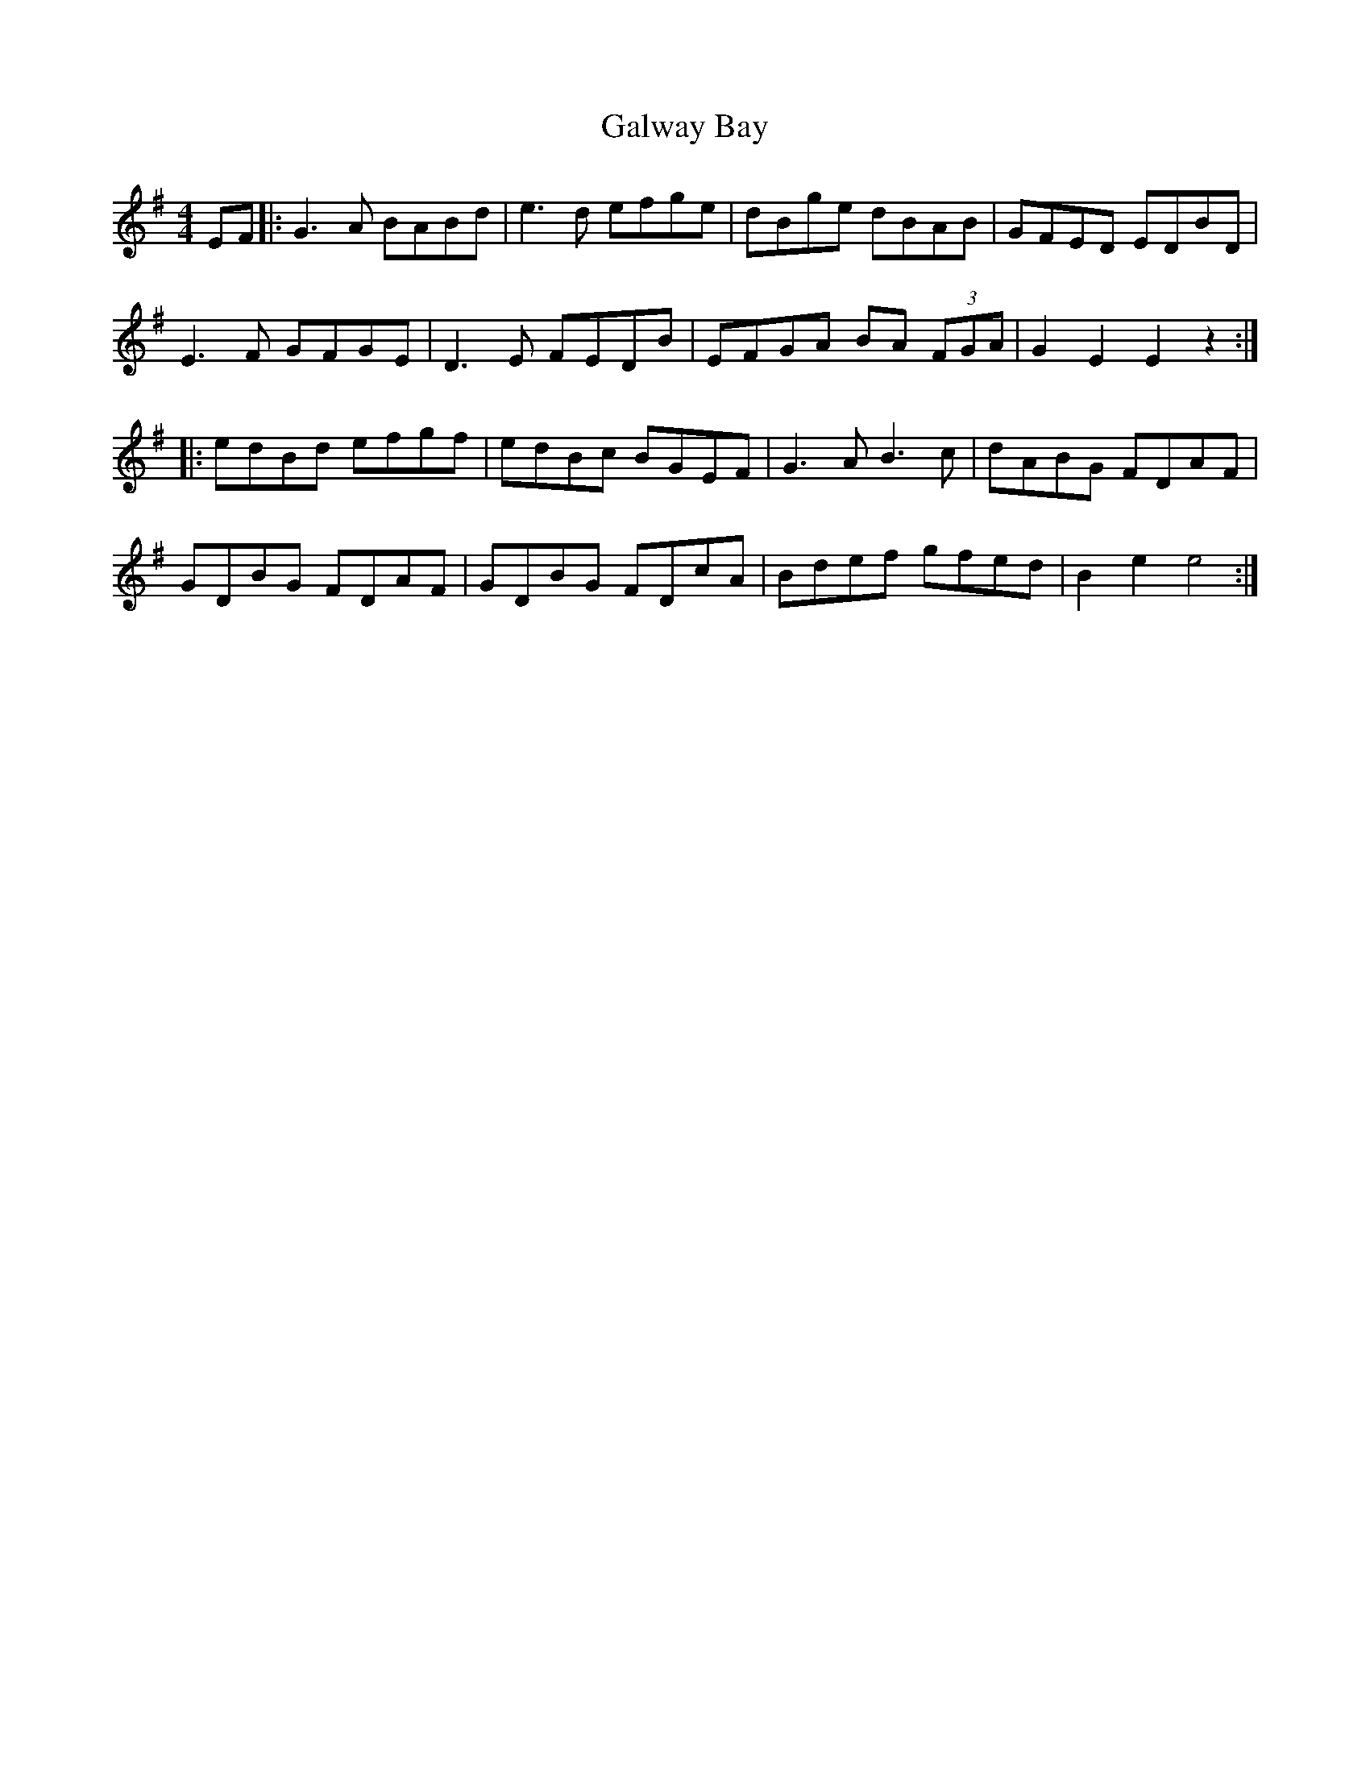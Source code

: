 X: 14397
T: Galway Bay
R: hornpipe
M: 4/4
K: Eminor
EF|:G3 A BABd|e3d efge|dBge dBAB|GFED EDBD|
E3F GFGE|D3E FEDB|EFGA BA (3FGA|G2 E2 E2 z2:|
|:edBd efgf|edBc BGEF|G3 A B3 c|dABG FDAF|
GDBG FDAF|GDBG FDcA|Bdef gfed|B2 e2 e4:|

